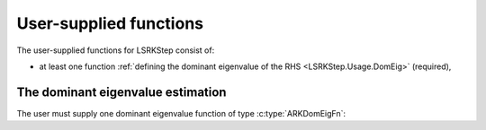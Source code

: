 .. ----------------------------------------------------------------
   Programmer(s): Daniel R. Reynolds @ SMU
                  David J. Gardner @ LLNL
   ----------------------------------------------------------------
   SUNDIALS Copyright Start
   Copyright (c) 2002-2024, Lawrence Livermore National Security
   and Southern Methodist University.
   All rights reserved.

   See the top-level LICENSE and NOTICE files for details.

   SPDX-License-Identifier: BSD-3-Clause
   SUNDIALS Copyright End
   ----------------------------------------------------------------

.. _LSRKSTEP.Usage.UserSupplied:

User-supplied functions
=============================

The user-supplied functions for LSRKStep consist of:

* at least one function :ref:`defining the dominant eigenvalue of the RHS <LSRKStep.Usage.DomEig>`
  (required),




.. _LSRKStep.Usage.DomEig:

The dominant eigenvalue estimation
----------------------------------

The user must supply one dominant eigenvalue function of type :c:type:`ARKDomEigFn`:

.. c:type:: int (*ARKDomEigFn)(sunrealtype* t, N_Vector y, sunrealtype* lambdaR, sunrealtype* lambdaI, void* user_data)

   These functions compute the dominant eigenvalue of the Jacobian of the ODE right-hand side for a given
   value of the independent variable :math:`t` and state vector :math:`y`.

   :param t: the current value of the independent variable.
   :param y: the current value of the dependent variable vector.
   :param lambdaR: The real part of the dominant eigenvalue.
   :param lambdaI: The imaginary part of the dominant eigenvalue.   
   :param user_data: the `user_data` pointer that was passed to
                     :c:func:`ARKodeSetUserData`.

   :return: An *ARKDomEigFn* should return 0 if successful and any nonzero for a failure.